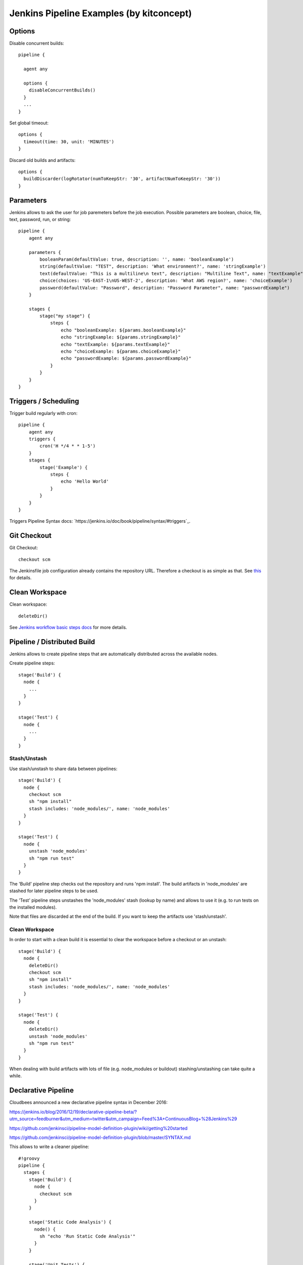 Jenkins Pipeline Examples (by kitconcept)
==============================================================================

Options
-------

Disable concurrent builds::

  pipeline {

    agent any

    options {
      disableConcurrentBuilds()
    }
    ...
  }

Set global timeout::

  options {
    timeout(time: 30, unit: 'MINUTES')
  }

Discard old builds and artifacts::

  options {
    buildDiscarder(logRotator(numToKeepStr: '30', artifactNumToKeepStr: '30'))
  }

Parameters
----------

Jenkins allows to ask the user for job paremeters before the job execution.
Possible parameters are boolean, choice, file, text, password, run, or string::

  pipeline {
      agent any

      parameters {
          booleanParam(defaultValue: true, description: '', name: 'booleanExample')
          string(defaultValue: "TEST", description: 'What environment?', name: 'stringExample')
          text(defaultValue: "This is a multiline\n text", description: "Multiline Text", name: "textExample")
          choice(choices: 'US-EAST-1\nUS-WEST-2', description: 'What AWS region?', name: 'choiceExample')
          password(defaultValue: "Password", description: "Password Parameter", name: "passwordExample")
      }

      stages {
          stage("my stage") {
              steps {
                  echo "booleanExample: ${params.booleanExample}"
                  echo "stringExample: ${params.stringExample}"
                  echo "textExample: ${params.textExample}"
                  echo "choiceExample: ${params.choiceExample}"
                  echo "passwordExample: ${params.passwordExample}"
              }
          }
      }
  }

Triggers / Scheduling
---------------------

Trigger build regularly with cron::

  pipeline {
      agent any
      triggers {
          cron('H */4 * * 1-5')
      }
      stages {
          stage('Example') {
              steps {
                  echo 'Hello World'
              }
          }
      }
  }

Triggers Pipeline Syntax docs: `https://jenkins.io/doc/book/pipeline/syntax/#triggers`_.

Git Checkout
------------

Git Checkout::

  checkout scm

The Jenkinsfile job configuration already contains the repository URL. Therefore a checkout is as simple as that. See `this <http://stackoverflow.com/questions/38198878/jenkins-pipeline-build-github-pull-request#answer-38212467>`_ for details.


Clean Workspace
---------------

Clean workspace::

  deleteDir()

See `Jenkins workflow basic steps docs <https://jenkins.io/doc/pipeline/steps/workflow-basic-steps/#code-deletedir-code-recursively-delete-the-current-directory-from-the-workspace>`_ for more details.


Pipeline / Distributed Build
----------------------------

Jenkins allows to create pipeline steps that are automatically distributed across the available nodes.

Create pipeline steps::

  stage('Build') {
    node {
      ...
    }
  }

  stage('Test') {
    node {
      ...
    }
  }

Stash/Unstash
^^^^^^^^^^^^^

Use stash/unstash to share data between pipelines::

  stage('Build') {
    node {
      checkout scm
      sh "npm install"
      stash includes: 'node_modules/', name: 'node_modules'
    }
  }

  stage('Test') {
    node {
      unstash 'node_modules'
      sh "npm run test"
    }
  }

The 'Build' pipeline step checks out the repository and runs 'npm install'. The build artifacts in 'node_modules' are stashed for later pipeline steps to be used.

The 'Test' pipeline steps unstashes the 'node_modules' stash (lookup by name) and allows to use it (e.g. to run tests on the installed modules).

Note that files are discarded at the end of the build. If you want to keep the artifacts use 'stash/unstash'.

Clean Workspace
^^^^^^^^^^^^^^^

In order to start with a clean build it is essential to clear the workspace before a checkout or an unstash::

  stage('Build') {
    node {
      deleteDir()
      checkout scm
      sh "npm install"
      stash includes: 'node_modules/', name: 'node_modules'
    }
  }

  stage('Test') {
    node {
      deleteDir()
      unstash 'node_modules'
      sh "npm run test"
    }
  }

When dealing with build artifacts with lots of file (e.g. node_modules or buildout) stashing/unstashing can take quite a while.


Declarative Pipeline
--------------------

Cloudbees announced a new declarative pipeline syntax in December 2016:

https://jenkins.io/blog/2016/12/19/declarative-pipeline-beta/?utm_source=feedburner&utm_medium=twitter&utm_campaign=Feed%3A+ContinuousBlog+%28Jenkins%29

https://github.com/jenkinsci/pipeline-model-definition-plugin/wiki/getting%20started

https://github.com/jenkinsci/pipeline-model-definition-plugin/blob/master/SYNTAX.md

This allows to write a cleaner pipeline::

  #!groovy
  pipeline {
    stages {
      stage('Build') {
        node {
          checkout scm
        }
      }

      stage('Static Code Analysis') {
        node() {
          sh "echo 'Run Static Code Analysis'"
        }
      }

      stage('Unit Tests') {
        node() {
          sh "echo 'Run Tests'"
        }
      }

      stage('Acceptance Tests') {
        node() {
          sh "echo 'Run Acceptance Tests'"
        }
      }
    }
    post {
      always {
        deleteDir()
      }
      success {
        mail to:"me@example.com", subject:"SUCCESS: ${currentBuild.fullDisplayName}", body: "Yay, we passed."
      }
      failure {
        mail to:"me@example.com", subject:"FAILURE: ${currentBuild.fullDisplayName}", body: "Boo, we failed."
      }
    }
  }

Declarative Pipeline Post Actions (global)::

  #!groovy
  pipeline {
    stages {
      ...
    }
    post {
      // always means, well, always run.
      always {
        echo "Hi there"
      }
      // changed means when the build status is different than the previous build's status.
      changed {
        echo "I'm different"
      }
      // success, failure, unstable all run if the current build status is successful, failed, or unstable, respectively
      success {
        echo "I succeeded"
        archive "**/*"
      }
    }
  }

Declarative Pipeline Post Actions (stage)::

  #!groovy
  pipeline {
    stages {
      stage("first stage") {
        when { ... }
        post {
          // always means, well, always run.
          always {
            echo "Hi there"
          }
          // changed means when the build status is different than the previous build's status.
          changed {
            echo "I'm different"
          }
          // success, failure, unstable all run if the current build status is successful, failed, or unstable, respectively
          success {
            echo "I succeeded"
            archive "**/*"
          }
        }
      }
    }
  }

Post action docs: https://github.com/jenkinsci/pipeline-model-definition-plugin/wiki/Syntax-Reference

Declarative Pipeline Parallel Build Steps::

  // --- STATIC CODE ANALYSIS ---
  stage('Static Code Analysis') {
    parallel {
      stage('Backend') {
        agent {
          label "node"
        }
        steps {
          sh "ls -al"
          }
        }
      }
      stage('Frontend') {
        agent {
          label "node"
        }
        steps {
            sh "ls -al"
          }
        }
      }
    }
  }


Test Results
------------

Include jUnit-based test results::

  sh "bin/test"
  step([
    $class: 'JUnitResultArchiver',
    testResults: 'parts/test/testreports/*.xml'
  ])


Email Notifications
-------------------

Send email notifications::

  emailext (
    to: 'info@kitconcept.com',
    subject: "${env.JOB_NAME} #${env.BUILD_NUMBER} [${currentBuild.result}]",
    body: "Build URL: ${env.BUILD_URL}.\n\n",
    attachLog: true,
  )

Requires `Email-ext Plugin <https://wiki.jenkins-ci.org/display/JENKINS/Email-ext+plugin>`_.

Slack Notifications
-------------------

Add Slack notification::

  slackSend channel: '#general', color: 'good', message: '[${currentBuild.result}] #${env.BUILD_NUMBER} ${env.BUILD_URL}', teamDomain: 'kitconcept', token: '<ADD-TOKEN-HERE>'


Robot Framework
---------------

Publish Robot Framework test results::

  sh "pybot tests/acceptance"
  step([$class: 'RobotPublisher',
    disableArchiveOutput: false,
    logFileName: 'log.html',
    otherFiles: '',
    outputFileName: 'output.xml',
    outputPath: '.',
    passThreshold: 100,
    reportFileName: 'report.html',
    unstableThreshold: 0]);

Requires `Robot Framework Plugin <https://wiki.jenkins-ci.org/display/JENKINS/Robot+Framework+Plugin>`_.

Running Robot Framework test with Selenium requires wrapping the test execution into an Xvfb wrapper::

  wrap([$class: 'Xvfb']) {
    sh ".env/bin/pybot tests/acceptance"
    step([$class: 'RobotPublisher',
      disableArchiveOutput: false,
      logFileName: 'log.html',
      otherFiles: '',
      outputFileName: 'output.xml',
      outputPath: '.',
      passThreshold: 100,
      reportFileName: 'report.html',
      unstableThreshold: 0]);
  }

Robot for Plone::

  bin/test --all --xml
  step([
    $class: 'RobotPublisher',
    disableArchiveOutput: false,
    logFileName: 'robot_log.html',
    onlyCritical: true,
    otherFiles: '**/*.png',
    outputFileName: 'robot_output.xml',
    outputPath: 'parts/test',
    passThreshold: 100,
    reportFileName: 'robot_report.html',
    unstableThreshold: 0
  ]);

Port Allocation
---------------

In order to scale Jenkins, your builds need to be able to run in parallel. You can use containers to isolate the builds or allocate ports for each job/test run::

  sh ".env/bin/pybot --variable PORT=\$(python -c \"import socket; s = socket.socket(socket.AF_INET, socket.SOCK_STREAM); s.bind(('', 0)); print(s.getsockname()[1])\") tests/acceptance"

The `Port Allocator Plugin <https://wiki.jenkins-ci.org/display/JENKINS/Port+Allocator+Plugin>`_ is currently not compatible with pipeline jobs. Therefore we use a simple Python script to do the trick (make sure you have a Python interpreter on your machine).


Static Code Analysis
--------------------

Pep8/Flake8:

  timeout(time: 5, unit: 'MINUTES') {
    sh 'bin/code-analysis'
    step([$class: 'WarningsPublisher',
      parserConfigurations: [[
        parserName: 'Pep8',
        pattern: 'parts/code-analysis/flake8.log'
      ]],
      unstableTotalAll: '0',
      usePreviousBuildAsReference: true
    ])
  }

We use the 'Pep8' parser and the pattern is the path to the log file created by either pep8 or flake8. 'unstableTotalAll' = 0 makes sure the build is marked unstable if there is a single violation. If you want the build to fail on violations, use "failedTotalAll: '0'". It is not recommended to use any other threshold than '0' for those settings.

TSLint::

  timeout(time: 5, unit: 'MINUTES') {
    sh 'npm run lint:ci'
    step([$class: 'WarningsPublisher',
      parserConfigurations: [[
        parserName: 'JSLint',
        pattern: 'pmd.xml'
      ]],
      unstableTotalAll: '0',
      usePreviousBuildAsReference: true
    ])
  }

Requires `Warnings Plugin <https://wiki.jenkins-ci.org/display/JENKINS/Warnings+Plugin>`_.

There is no documentation whatsoever available of how to use this plugin with Jenkins pipelines. See this `github commit <https://github.com/jenkinsci/warnings-plugin/commit/ee546a8f9de5dab58925e883c413d34659519696>`_. for details.


Linting
-------

Publish ESLint report::

  sh "npm run lint"
  step([$class: 'CheckStylePublisher',
    pattern: '**/eslint.xml',
    unstableTotalAll: '0',
    usePreviousBuildAsReference: true])

Requires `Checkstyle Plugin <https://wiki.jenkins-ci.org/display/JENKINS/Checkstyle+Plugin>`_.

I used the `Violations Plugin <https://wiki.jenkins-ci.org/display/JENKINS/Violations>` before but this plugin is not compatible with pipeline jobs and it seems it became unmaintained.


HTML Reports
------------

Publish HTML::

    publishHTML (target: [
      allowMissing: false,
      alwaysLinkToLastBuild: false,
      keepAll: true,
      reportDir: 'docs/_build',
      reportFiles: 'index.html',
      reportName: "Developer Documentation"
    ])

Requires `HTML Publisher Plugin <https://wiki.jenkins-ci.org/display/JENKINS/HTML+Publisher+Plugin>`_.

Code Coverage
-------------

The Cobertura plugin is not there yet:

https://github.com/jenkinsci/cobertura-plugin/issues/50

You can use the HTML publisher plugin instead though.


Timeouts
--------

Tests or build steps are sometimes stuck because of issues beyond our control. Therefore it makes sense to kill a build if it is stuck. For traditional Jenkins jobs there is the `Build-timeout Plugin <https://wiki.jenkins-ci.org/display/JENKINS/Build-timeout+Plugin>`_. Though, pipelines give us a far more fine-grained control::

  timeout(time: 5, unit: 'MINUTES') {
    ...
  }


Lock Resources
--------------

Lock a resource that requires exclusive access::

  lock('my-resource-name') {
    echo 'Do something here that requires unique access to the resource'
    // any other build will wait until the one locking the resource leaves this block
  }

Requires `Lockable Resources Plugin <https://wiki.jenkins-ci.org/display/JENKINS/Lockable+Resources+Plugin>`_.

Lock multiple stages in a declarative pipeline::

  stage('Parent') {
    options {
      lock('myLock')
    }
    stages {
      stage('first child') {
        ...
      }
      stage('second child') {
        ...
      }
    }
  }

NOT THERE YET! https://issues.jenkins-ci.org/browse/JENKINS-43336

Icons/Badges
------------

The  `Groovy Postbuild Plugin <https://wiki.jenkins-ci.org/display/JENKINS/Groovy+Postbuild+Plugin>`_ allows to annotate builds with icons or badges. E.g. add a version badge to the build::

  version=readFile('uxf/dist/uxf/version.txt')
  manager.addShortText("${version}")

Add warnings badge to the build::

  manager.addWarningBadge("Deployment to portal.vnc.biz failed!")

Add warning message to the detailed build view::

  manager.createSummary("warning.gif").appendText("<h1>Deployment to portal.vnc.biz failed!</h1>", false, false, false, "red")

Groovy Variables
----------------

Load file content into Groovy variable::

  version=readFile('src/client/version.txt')

Use Groovy variable::

  currentBuild.description = 'VNCuxf Mail (${version})'

Declarative Pipeline::

  script {
    VERSION = sh(
      script: 'cat package.json | python -c "import sys, json; print json.load(sys.stdin)[\'version\']"',
      returnStdout: true
  ).trim()

  sh "echo VERSION"
  sh "echo ${VERSION}"

Declarative Pipeline (ignore exit code)::

  script {
    psiExitCode = sh(
      script: 'yarn run psi',
      returnStdout: true,
      returnStatus: true
    )
  }


Global Variables
----------------

Current Build::

  currentBuild.result
  currentBuild.displayName
  currentBuild.description

Environment::

  env.path
